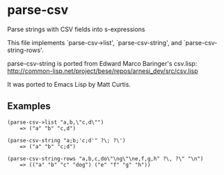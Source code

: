 * parse-csv

Parse strings with CSV fields into s-expressions

This file implements `parse-csv->list', `parse-csv-string',
and `parse-csv-string-rows'.

parse-csv-string is ported from Edward Marco Baringer's csv.lisp:
http://common-lisp.net/project/bese/repos/arnesi_dev/src/csv.lisp

It was ported to Emacs Lisp by Matt Curtis.

** Examples

#+BEGIN_SRC elisp
(parse-csv->list "a,b,\"c,d\"")
    => ("a" "b" "c,d")

(parse-csv-string "a;b;'c;d'" ?\; ?\')
    => ("a" "b" "c;d")

(parse-csv-string-rows "a,b,c,do\"\ng\"\ne,f,g,h" ?\, ?\" "\n")
    => (("a" "b" "c" "dog") ("e" "f" "g" "h"))
#+END_SRC
